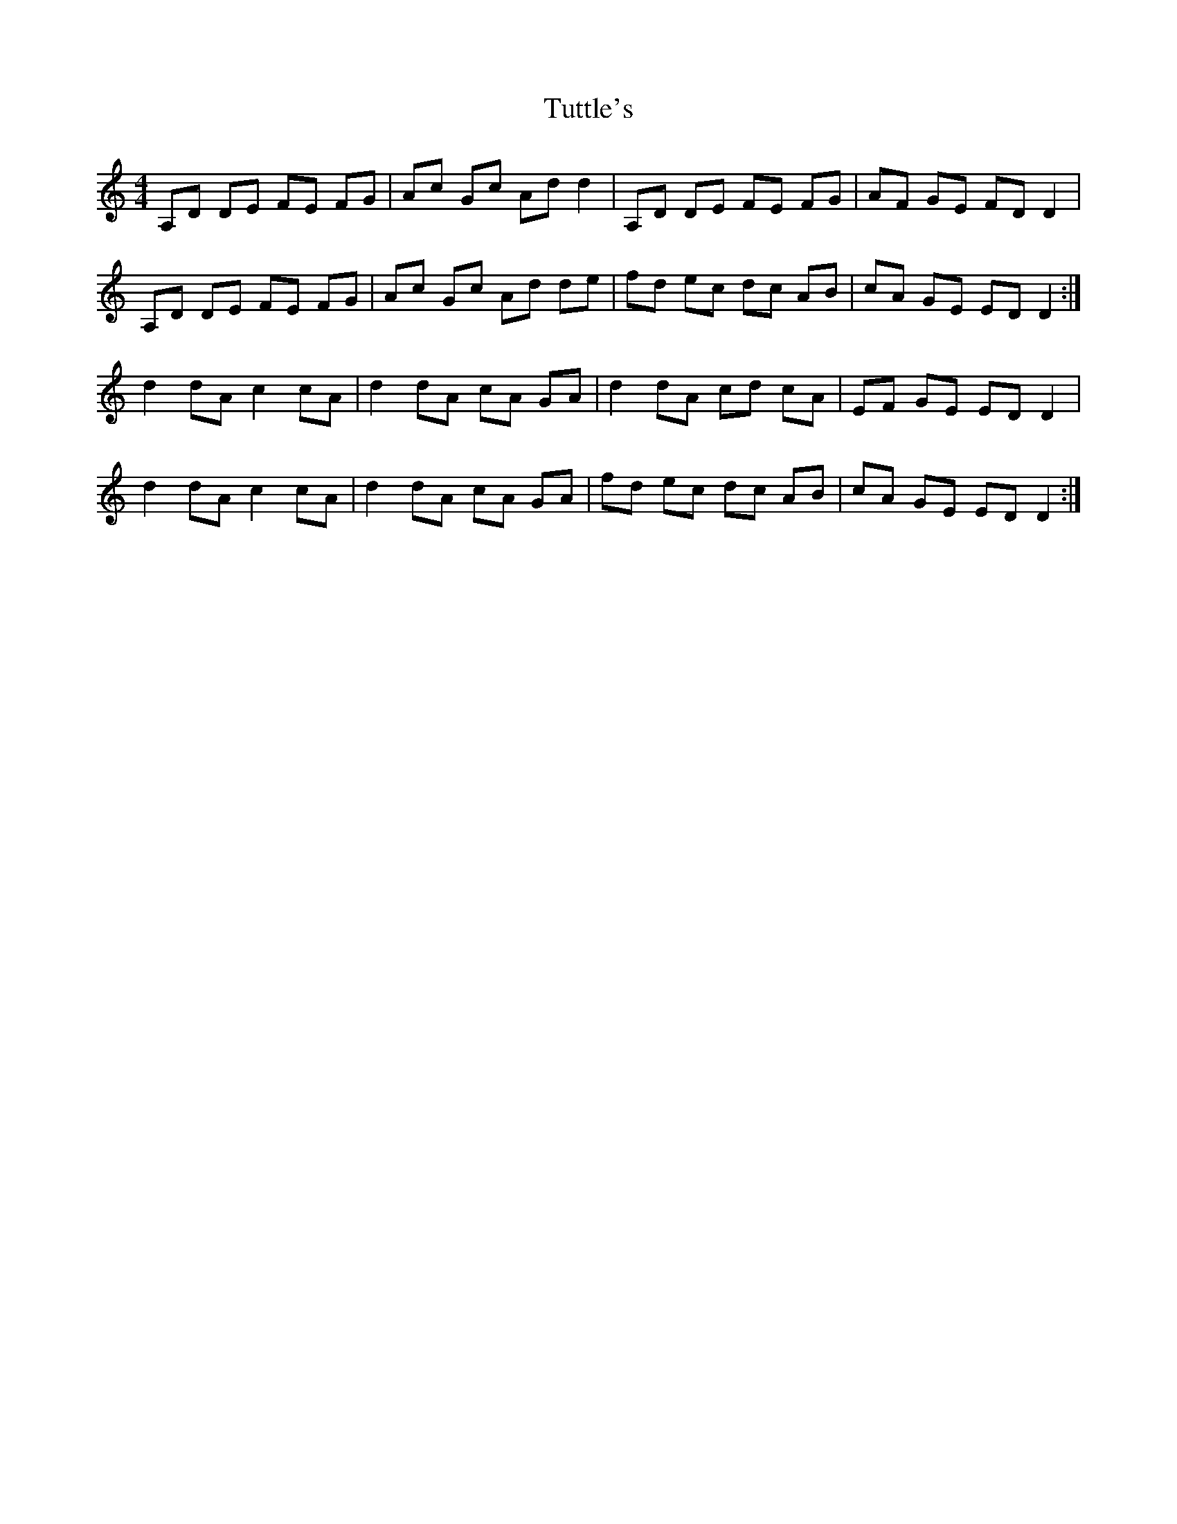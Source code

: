 X: 41372
T: Tuttle's
R: reel
M: 4/4
K: Ddorian
A,D DE FE FG|Ac Gc Ad d2|A,D DE FE FG|AF GE FD D2|
A,D DE FE FG|Ac Gc Ad de|fd ec dc AB|cA GE ED D2:|
d2 dA c2 cA|d2 dA cA GA|d2 dA cd cA|EF GE ED D2|
d2 dA c2 cA|d2 dA cA GA|fd ec dc AB|cA GE ED D2:|


